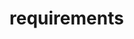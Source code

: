 * requirements
:PROPERTIES:
:tng_id: 3c411909-1e49-41c4-9471-5cc3d1414837
:tng_filepath: tng.el
:tng_start_line: 27
:tng_end_line: 29
:tng_comment: requirements
:tng_sha1hash: 5585ab3f955cf653825209bbeb9b4b9486159c54
:END:
